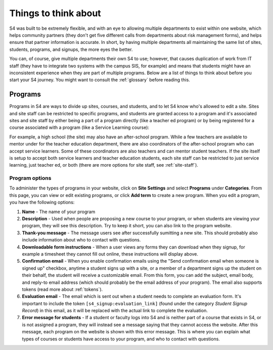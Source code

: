 =====================
Things to think about
=====================

S4 was built to be extremely flexible, and with an eye to allowing multiple departments to exist within one website, which helps community partners (they don't get five different calls from departments about risk management forms), and helps ensure that partner information is accurate. In short, by having multiple departments all maintaining the same list of sites, students, programs, and signups, the more eyes the better.

You can, of course, give multiple departments their own S4 to use; however, that causes duplication of work from IT staff (they have to integrate two systems with the campus SIS, for example) and means that students might have an inconsistent experience when they are part of multiple programs. Below are a list of things to think about before you start your S4 journey. You might want to consult the :ref:`glossary` before reading this.

--------
Programs
--------

Programs in S4 are ways to divide up sites, courses, and students, and to let S4 know who's allowed to edit a site. Sites and site staff can be restricted to specific programs, and students are granted access to a program and it's associated sites and site staff by either being a part of a program directly (like a teacher ed program) or by being registered for a course associated with a program (like a Service Learning course):

.. image:: images/programs.png

For example, a high school (the site) may also have an after-school program. While a few teachers are available to mentor under for the teacher education department, there are also coordinators of the after-school program who can accept service learners. Some of these coordinators are also teachers and can mentor student teachers. If the site itself is setup to accept both service learners and teacher education students, each site staff can be restricted to just service learning, just teacher ed, or both (there are more options for site staff, see :ref:`site-staff`).

.. _program-options:
Program options
---------------

To administer the types of programs in your website, click on **Site Settings** and select **Programs** under **Categories**. From this page, you can view or edit existing programs, or click **Add term** to create a new program. When you edit a program, you have the following options:

1. **Name** - The name of your program
2. **Description** - Used when people are proposing a new course to your program, or when students are viewing your program, they will see this description. Try to keep it short, you can also link to the program website.
3. **Thank-you message** - The message users see after successfully sumitting a new site. This should probably also include information about who to contact with questions.
4. **Downloadable form instructions** - When a user views any forms they can download when they signup, for example a timesheet they cannot fill out online, these instructions will display above.
5. **Confirmation email** - When you enable confirmation emails using the "Send confirmation email when someone is signed up" checkbox, anytime a student signs up with a site, or a member of a department signs up the student on their behalf, the student will receive a customizable email. From this form, you can add the subject, email body, and reply-to email address (which should probably be the email address of your program). The email also supports tokens (read more about :ref:`tokens`). 
6. **Evaluation email** - The email which is sent out when a student needs to complete an evaluation form. It's important to include the token ``[s4_signup:evaluation_link]`` (found under the category *Student Signup Record*) in this email, as it will be replaced with the actual link to complete the evaluation. 
7. **Error message for students** - If a student or faculty logs into S4 and is neither part of a course that exists in S4, or is not assigned a program, they will instead see a message saying that they cannot access the website. After this message, each program on the website is shown with this error message. This is where you can explain what types of courses or students have access to your program, and who to contact with questions. 
